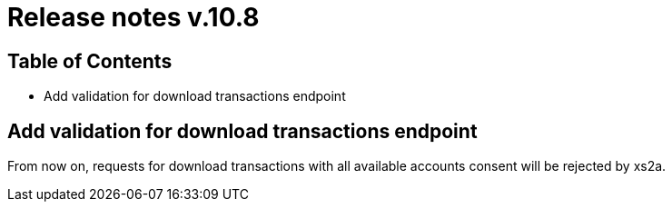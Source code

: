 = Release notes v.10.8

== Table of Contents

* Add validation for download transactions endpoint

== Add validation for download transactions endpoint

From now on, requests for download transactions with all available accounts consent will be rejected by xs2a.

